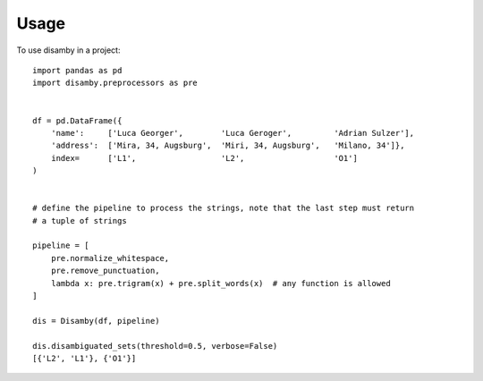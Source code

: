 =====
Usage
=====

To use disamby in a project::

    import pandas as pd
    import disamby.preprocessors as pre


    df = pd.DataFrame({
        'name':     ['Luca Georger',        'Luca Geroger',         'Adrian Sulzer'],
        'address':  ['Mira, 34, Augsburg',  'Miri, 34, Augsburg',   'Milano, 34']},
        index=      ['L1',                  'L2',                   'O1']
    )


    # define the pipeline to process the strings, note that the last step must return
    # a tuple of strings

    pipeline = [
        pre.normalize_whitespace,
        pre.remove_punctuation,
        lambda x: pre.trigram(x) + pre.split_words(x)  # any function is allowed
    ]

    dis = Disamby(df, pipeline)

    dis.disambiguated_sets(threshold=0.5, verbose=False)
    [{'L2', 'L1'}, {'O1'}]

